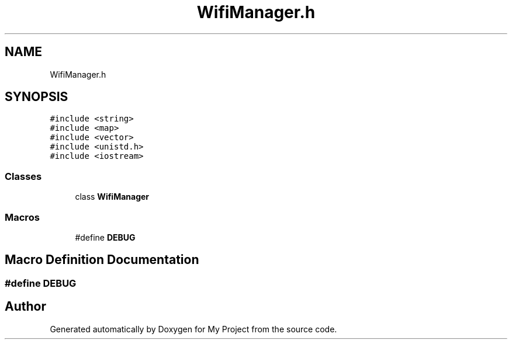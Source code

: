 .TH "WifiManager.h" 3 "Tue Mar 28 2023" "My Project" \" -*- nroff -*-
.ad l
.nh
.SH NAME
WifiManager.h
.SH SYNOPSIS
.br
.PP
\fC#include <string>\fP
.br
\fC#include <map>\fP
.br
\fC#include <vector>\fP
.br
\fC#include <unistd\&.h>\fP
.br
\fC#include <iostream>\fP
.br

.SS "Classes"

.in +1c
.ti -1c
.RI "class \fBWifiManager\fP"
.br
.in -1c
.SS "Macros"

.in +1c
.ti -1c
.RI "#define \fBDEBUG\fP"
.br
.in -1c
.SH "Macro Definition Documentation"
.PP 
.SS "#define DEBUG"

.SH "Author"
.PP 
Generated automatically by Doxygen for My Project from the source code\&.
